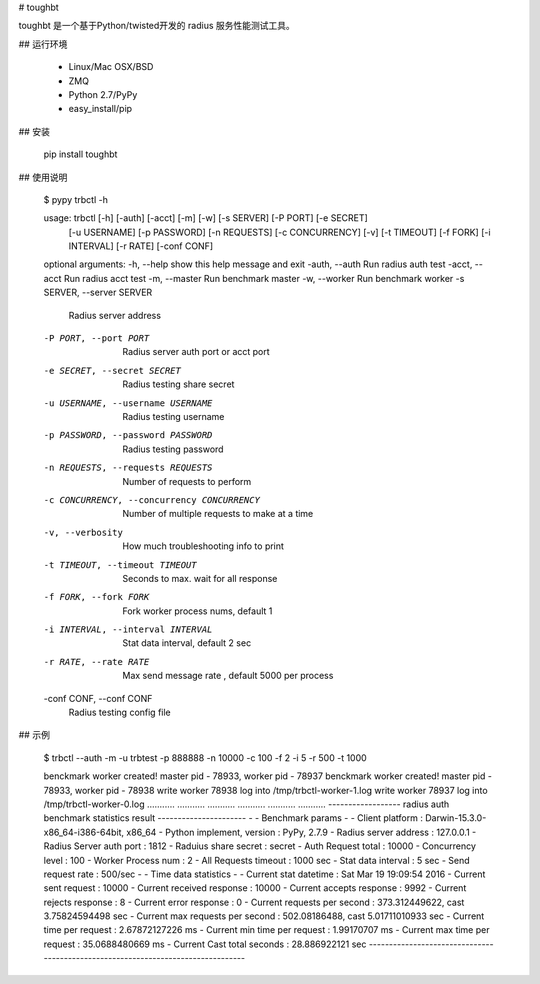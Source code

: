 # toughbt

toughbt 是一个基于Python/twisted开发的 radius 服务性能测试工具。

## 运行环境

    - Linux/Mac OSX/BSD
    - ZMQ
    - Python 2.7/PyPy
    - easy_install/pip


## 安装

    pip install toughbt

## 使用说明

    $ pypy trbctl -h

    usage: trbctl [-h] [-auth] [-acct] [-m] [-w] [-s SERVER] [-P PORT] [-e SECRET]
              [-u USERNAME] [-p PASSWORD] [-n REQUESTS] [-c CONCURRENCY] [-v]
              [-t TIMEOUT] [-f FORK] [-i INTERVAL] [-r RATE] [-conf CONF]

    optional arguments:
    -h, --help            show this help message and exit
    -auth, --auth         Run radius auth test
    -acct, --acct         Run radius acct test
    -m, --master          Run benchmark master
    -w, --worker          Run benchmark worker
    -s SERVER, --server SERVER
                        Radius server address
    -P PORT, --port PORT  Radius server auth port or acct port
    -e SECRET, --secret SECRET
                        Radius testing share secret
    -u USERNAME, --username USERNAME
                        Radius testing username
    -p PASSWORD, --password PASSWORD
                        Radius testing password
    -n REQUESTS, --requests REQUESTS
                        Number of requests to perform
    -c CONCURRENCY, --concurrency CONCURRENCY
                        Number of multiple requests to make at a time
    -v, --verbosity       How much troubleshooting info to print
    -t TIMEOUT, --timeout TIMEOUT
                        Seconds to max. wait for all response
    -f FORK, --fork FORK  Fork worker process nums, default 1
    -i INTERVAL, --interval INTERVAL
                        Stat data interval, default 2 sec
    -r RATE, --rate RATE  Max send message rate , default 5000 per process
    -conf CONF, --conf CONF
                        Radius testing config file


## 示例

    $ trbctl --auth -m -u trbtest -p 888888 -n 10000 -c 100 -f 2 -i 5 -r 500 -t 1000

    benckmark worker created! master pid - 78933, worker pid - 78937
    benckmark worker created! master pid - 78933, worker pid - 78938
    write worker 78938 log into /tmp/trbctl-worker-1.log
    write worker 78937 log into /tmp/trbctl-worker-0.log
    ...........
    ...........
    ...........
    ...........
    ...........
    ...........
    ------------------ radius auth benchmark statistics result ----------------------
    -
    - Benchmark params
    -
    - Client platform                   :  Darwin-15.3.0-x86_64-i386-64bit, x86_64
    - Python implement, version         :  PyPy, 2.7.9
    - Radius server  address            :  127.0.0.1
    - Radius Server auth port           :  1812
    - Raduius share secret              :  secret
    - Auth Request total                :  10000
    - Concurrency level                 :  100
    - Worker Process num                :  2
    - All Requests timeout              :  1000 sec
    - Stat data interval                :  5 sec
    - Send request rate                 :  500/sec
    -
    - Time data statistics
    -
    - Current stat datetime             :  Sat Mar 19 19:09:54 2016
    - Current sent request              :  10000
    - Current received response         :  10000
    - Current accepts response          :  9992
    - Current rejects response          :  8
    - Current error response            :  0
    - Current requests per second       :  373.312449622, cast 3.75824594498 sec
    - Current max requests per second   :  502.08186488, cast 5.01711010933 sec
    - Current time per request          :  2.67872127226 ms
    - Current min time per request      :  1.99170707 ms
    - Current max time per request      :  35.0688480669 ms
    - Current Cast total seconds        :  28.886922121 sec
    --------------------------------------------------------------------------------- 







